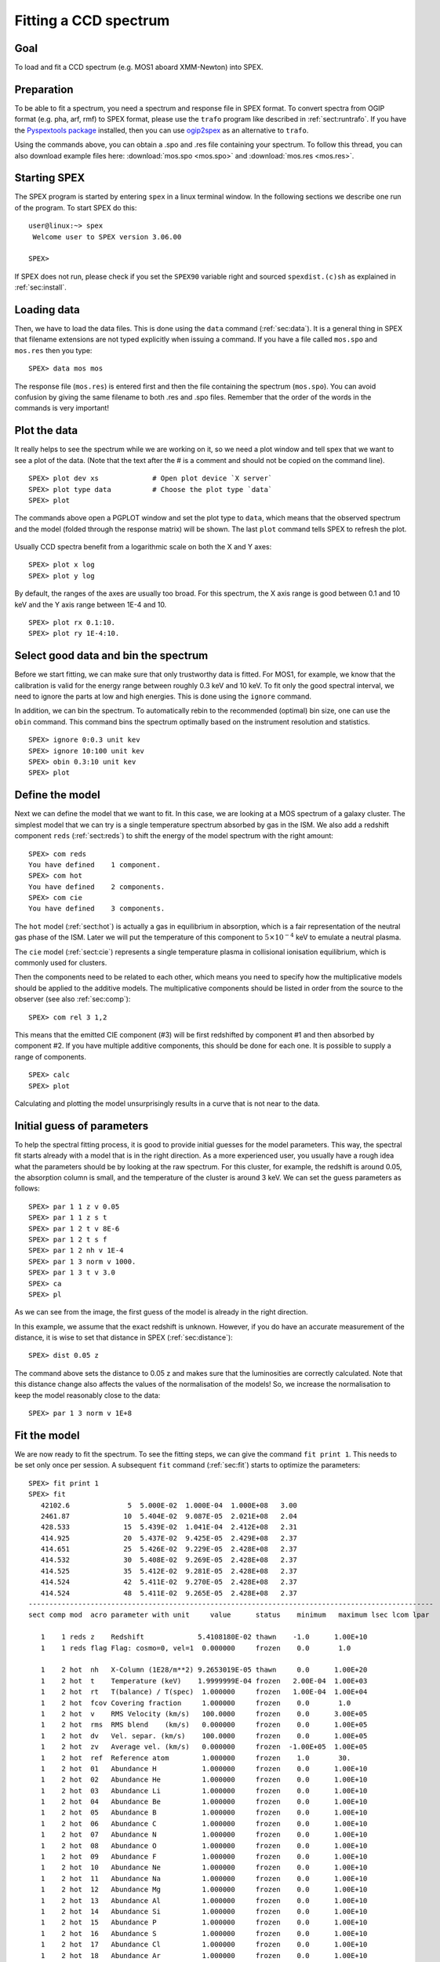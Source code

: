 .. _sec:ccdspectrum:

Fitting a CCD spectrum
======================

.. highlight :: none

Goal
----

To load and fit a CCD spectrum (e.g. MOS1 aboard XMM-Newton) into SPEX.

Preparation
-----------

To be able to fit a spectrum, you need a spectrum and response file in SPEX format. To convert spectra from OGIP
format (e.g. pha, arf, rmf) to SPEX format, please use the ``trafo`` program like described in :ref:`sect:runtrafo`.
If you have the `Pyspextools package <https://github.com/spex-xray/pyspextools>`_ installed, then you can use
`ogip2spex <https://spex-xray.github.io/pyspextools/tutorials/ogip2spex.html>`_ as an alternative to ``trafo``.

Using the commands above, you can obtain a .spo and .res file containing your spectrum. To follow this thread, you
can also download example files here: :download:`mos.spo <mos.spo>` and :download:`mos.res <mos.res>`.

Starting SPEX
-------------

The SPEX program is started by entering ``spex`` in a linux terminal window. In the following sections we describe
one run of the program. To start SPEX do this:

::

   user@linux:~> spex
    Welcome user to SPEX version 3.06.00

   SPEX>

If SPEX does not run, please check if you set the ``SPEX90`` variable right and sourced ``spexdist.(c)sh``
as explained in :ref:`sec:install`.

Loading data
------------

Then, we have to load the data files. This is done using the ``data`` command (:ref:`sec:data`). It is a general thing
in SPEX that filename extensions are not typed explicitly when issuing a command. If you have a file called
``mos.spo`` and ``mos.res`` then you type:

::

   SPEX> data mos mos

The response file (``mos.res``) is entered first and then the file containing the spectrum (``mos.spo``). You can avoid
confusion by giving the same filename to both .res and .spo files. Remember that the order of the words in the commands
is very important!

Plot the data
-------------

It really helps to see the spectrum while we are working on it, so we need a plot window and tell spex that we want
to see a plot of the data. (Note that the text after the # is a comment and should not be copied on the command line).

::

   SPEX> plot dev xs             # Open plot device `X server`
   SPEX> plot type data          # Choose the plot type `data`
   SPEX> plot

The commands above open a PGPLOT window and set the plot type to ``data``, which means that the observed spectrum
and the model (folded through the response matrix) will be shown. The last ``plot`` command tells SPEX to
refresh the plot.

.. figure:: ccd1.png
   :width: 600

Usually CCD spectra benefit from a logarithmic scale on both the X and Y axes:

::

   SPEX> plot x log
   SPEX> plot y log

.. figure:: ccd2.png
   :width: 600

By default, the ranges of the axes are usually too broad. For this spectrum, the X axis range is good between 0.1 and
10 keV and the Y axis range between 1E-4 and 10.

::

   SPEX> plot rx 0.1:10.
   SPEX> plot ry 1E-4:10.

.. figure:: ccd3.png
   :width: 600

Select good data and bin the spectrum
-------------------------------------

Before we start fitting, we can make sure that only trustworthy data is fitted. For MOS1, for example, we know that
the calibration is valid for the energy range between roughly 0.3 keV and 10 keV. To fit only the good spectral
interval, we need to ignore the parts at low and high energies. This is done using the ``ignore`` command.

In addition, we can bin the spectrum. To automatically rebin to the recommended (optimal) bin size, one can use
the ``obin`` command. This command bins the spectrum optimally based on the instrument resolution and statistics.

::

    SPEX> ignore 0:0.3 unit kev
    SPEX> ignore 10:100 unit kev
    SPEX> obin 0.3:10 unit kev
    SPEX> plot

.. figure:: ccd4.png
   :width: 600


Define the model
----------------

Next we can define the model that we want to fit. In this case, we are looking at a MOS spectrum of a
galaxy cluster. The simplest model that we can try is a single temperature spectrum absorbed by gas in
the ISM. We also add a redshift component ``reds`` (:ref:`sect:reds`) to shift the energy of the model
spectrum with the right amount:

::

    SPEX> com reds
    You have defined    1 component.
    SPEX> com hot
    You have defined    2 components.
    SPEX> com cie
    You have defined    3 components.

The ``hot`` model (:ref:`sect:hot`) is actually a gas in equilibrium in absorption, which is a fair representation of
the neutral gas phase of the ISM. Later we will put the temperature of this component to :math:`5 \times 10^{-4}` keV
to emulate a neutral plasma.

The ``cie`` model (:ref:`sect:cie`) represents a single temperature plasma in collisional ionisation equilibrium,
which is commonly used for clusters.

Then the components need to be related to each other, which means you need to specify how the multiplicative models
should be applied to the additive models. The multiplicative components should be listed in order from the source to
the observer (see also :ref:`sec:comp`):

::

    SPEX> com rel 3 1,2

This means that the emitted CIE component (#3) will be first redshifted by component #1 and then absorbed by component
#2. If you have multiple additive components, this should be done for each one. It is possible to supply a range of
components.

::

    SPEX> calc
    SPEX> plot

Calculating and plotting the model unsurprisingly results in a curve that is not near to the data.

.. figure:: ccd5.png
   :width: 600



Initial guess of parameters
---------------------------

To help the spectral fitting process, it is good to provide initial guesses for the model parameters. This way, the
spectral fit starts already with a model that is in the right direction. As a more experienced user, you usually have
a rough idea what the parameters should be by looking at the raw spectrum. For this cluster, for example, the
redshift is around 0.05, the absorption column is small, and the temperature of the cluster is around 3 keV.
We can set the guess parameters as follows:

::

    SPEX> par 1 1 z v 0.05
    SPEX> par 1 1 z s t
    SPEX> par 1 2 t v 8E-6
    SPEX> par 1 2 t s f
    SPEX> par 1 2 nh v 1E-4
    SPEX> par 1 3 norm v 1000.
    SPEX> par 1 3 t v 3.0
    SPEX> ca
    SPEX> pl

.. figure:: ccd6.png
   :width: 600

As we can see from the image, the first guess of the model is already in the right direction.

In this example, we assume that the exact redshift is unknown. However, if you do have an accurate measurement of
the distance, it is wise to set that distance in SPEX (:ref:`sec:distance`):

::

    SPEX> dist 0.05 z

The command above sets the distance to 0.05 z and makes sure that the luminosities are correctly calculated.
Note that this distance change also affects the values of the normalisation of the models! So, we increase
the normalisation to keep the model reasonably close to the data:

::

    SPEX> par 1 3 norm v 1E+8

Fit the model
-------------

We are now ready to fit the spectrum. To see the fitting steps, we can give the command ``fit print 1``. This needs
to be set only once per session. A subsequent ``fit`` command (:ref:`sec:fit`) starts to optimize the parameters:

::

    SPEX> fit print 1
    SPEX> fit
       42102.6              5  5.000E-02  1.000E-04  1.000E+08   3.00
       2461.87             10  5.404E-02  9.087E-05  2.021E+08   2.04
       428.533             15  5.439E-02  1.041E-04  2.412E+08   2.31
       414.925             20  5.437E-02  9.425E-05  2.429E+08   2.37
       414.651             25  5.426E-02  9.229E-05  2.428E+08   2.37
       414.532             30  5.408E-02  9.269E-05  2.428E+08   2.37
       414.525             35  5.412E-02  9.281E-05  2.428E+08   2.37
       414.524             42  5.411E-02  9.270E-05  2.428E+08   2.37
       414.524             48  5.411E-02  9.265E-05  2.428E+08   2.37
    --------------------------------------------------------------------------------------------------
    sect comp mod  acro parameter with unit     value      status    minimum   maximum lsec lcom lpar

       1    1 reds z    Redshift             5.4108180E-02 thawn    -1.0      1.00E+10
       1    1 reds flag Flag: cosmo=0, vel=1  0.000000     frozen    0.0       1.0

       1    2 hot  nh   X-Column (1E28/m**2) 9.2653019E-05 thawn     0.0      1.00E+20
       1    2 hot  t    Temperature (keV)    1.9999999E-04 frozen   2.00E-04  1.00E+03
       1    2 hot  rt   T(balance) / T(spec)  1.000000     frozen   1.00E-04  1.00E+04
       1    2 hot  fcov Covering fraction     1.000000     frozen    0.0       1.0
       1    2 hot  v    RMS Velocity (km/s)   100.0000     frozen    0.0      3.00E+05
       1    2 hot  rms  RMS blend    (km/s)   0.000000     frozen    0.0      1.00E+05
       1    2 hot  dv   Vel. separ. (km/s)    100.0000     frozen    0.0      1.00E+05
       1    2 hot  zv   Average vel. (km/s)   0.000000     frozen  -1.00E+05  1.00E+05
       1    2 hot  ref  Reference atom        1.000000     frozen    1.0       30.
       1    2 hot  01   Abundance H           1.000000     frozen    0.0      1.00E+10
       1    2 hot  02   Abundance He          1.000000     frozen    0.0      1.00E+10
       1    2 hot  03   Abundance Li          1.000000     frozen    0.0      1.00E+10
       1    2 hot  04   Abundance Be          1.000000     frozen    0.0      1.00E+10
       1    2 hot  05   Abundance B           1.000000     frozen    0.0      1.00E+10
       1    2 hot  06   Abundance C           1.000000     frozen    0.0      1.00E+10
       1    2 hot  07   Abundance N           1.000000     frozen    0.0      1.00E+10
       1    2 hot  08   Abundance O           1.000000     frozen    0.0      1.00E+10
       1    2 hot  09   Abundance F           1.000000     frozen    0.0      1.00E+10
       1    2 hot  10   Abundance Ne          1.000000     frozen    0.0      1.00E+10
       1    2 hot  11   Abundance Na          1.000000     frozen    0.0      1.00E+10
       1    2 hot  12   Abundance Mg          1.000000     frozen    0.0      1.00E+10
       1    2 hot  13   Abundance Al          1.000000     frozen    0.0      1.00E+10
       1    2 hot  14   Abundance Si          1.000000     frozen    0.0      1.00E+10
       1    2 hot  15   Abundance P           1.000000     frozen    0.0      1.00E+10
       1    2 hot  16   Abundance S           1.000000     frozen    0.0      1.00E+10
       1    2 hot  17   Abundance Cl          1.000000     frozen    0.0      1.00E+10
       1    2 hot  18   Abundance Ar          1.000000     frozen    0.0      1.00E+10
       1    2 hot  19   Abundance K           1.000000     frozen    0.0      1.00E+10
       1    2 hot  20   Abundance Ca          1.000000     frozen    0.0      1.00E+10
       1    2 hot  21   Abundance Sc          1.000000     frozen    0.0      1.00E+10
       1    2 hot  22   Abundance Ti          1.000000     frozen    0.0      1.00E+10
       1    2 hot  23   Abundance V           1.000000     frozen    0.0      1.00E+10
       1    2 hot  24   Abundance Cr          1.000000     frozen    0.0      1.00E+10
       1    2 hot  25   Abundance Mn          1.000000     frozen    0.0      1.00E+10
       1    2 hot  26   Abundance Fe          1.000000     frozen    0.0      1.00E+10
       1    2 hot  27   Abundance Co          1.000000     frozen    0.0      1.00E+10
       1    2 hot  28   Abundance Ni          1.000000     frozen    0.0      1.00E+10
       1    2 hot  29   Abundance Cu          1.000000     frozen    0.0      1.00E+10
       1    2 hot  30   Abundance Zn          1.000000     frozen    0.0      1.00E+10
       1    2 hot  file File electr.distrib.

       1    3 cie  norm ne nX V (1E64/m**3)  2.4279381E+08 thawn     0.0      1.00E+20
       1    3 cie  t    Temperature (keV)     2.372914     thawn    5.00E-04  1.00E+03
       1    3 cie  sig  Sigma                 0.000000     frozen    0.0      1.00E+04
       1    3 cie  sup  Sigma up              0.000000     frozen    0.0      1.00E+04
       1    3 cie  logt T grid (lin/log)      1.000000     frozen    0.0       1.0
       1    3 cie  ed   El  dens (1E20/m**3) 9.9999998E-15 frozen   1.00E-22  1.00E+10
       1    3 cie  it   Ion temp  (keV)       1.000000     frozen   1.00E-04  1.00E+07
       1    3 cie  rt   T(balance) / T(spec)  1.000000     frozen   1.00E-04  1.00E+04
       1    3 cie  vrms RMS Velocity (km/s)   0.000000     frozen    0.0      3.00E+05
       1    3 cie  ref  Reference atom        1.000000     frozen    1.0       30.
       1    3 cie  01   Abundance H           1.000000     frozen    0.0      1.00E+10
       1    3 cie  02   Abundance He          1.000000     frozen    0.0      1.00E+10
       1    3 cie  03   Abundance Li          1.000000     frozen    0.0      1.00E+10
       1    3 cie  04   Abundance Be          1.000000     frozen    0.0      1.00E+10
       1    3 cie  05   Abundance B           1.000000     frozen    0.0      1.00E+10
       1    3 cie  06   Abundance C           1.000000     frozen    0.0      1.00E+10
       1    3 cie  07   Abundance N           1.000000     frozen    0.0      1.00E+10
       1    3 cie  08   Abundance O           1.000000     frozen    0.0      1.00E+10
       1    3 cie  09   Abundance F           1.000000     frozen    0.0      1.00E+10
       1    3 cie  10   Abundance Ne          1.000000     frozen    0.0      1.00E+10
       1    3 cie  11   Abundance Na          1.000000     frozen    0.0      1.00E+10
       1    3 cie  12   Abundance Mg          1.000000     frozen    0.0      1.00E+10
       1    3 cie  13   Abundance Al          1.000000     frozen    0.0      1.00E+10
       1    3 cie  14   Abundance Si          1.000000     frozen    0.0      1.00E+10
       1    3 cie  15   Abundance P           1.000000     frozen    0.0      1.00E+10
       1    3 cie  16   Abundance S           1.000000     frozen    0.0      1.00E+10
       1    3 cie  17   Abundance Cl          1.000000     frozen    0.0      1.00E+10
       1    3 cie  18   Abundance Ar          1.000000     frozen    0.0      1.00E+10
       1    3 cie  19   Abundance K           1.000000     frozen    0.0      1.00E+10
       1    3 cie  20   Abundance Ca          1.000000     frozen    0.0      1.00E+10
       1    3 cie  21   Abundance Sc          1.000000     frozen    0.0      1.00E+10
       1    3 cie  22   Abundance Ti          1.000000     frozen    0.0      1.00E+10
       1    3 cie  23   Abundance V           1.000000     frozen    0.0      1.00E+10
       1    3 cie  24   Abundance Cr          1.000000     frozen    0.0      1.00E+10
       1    3 cie  25   Abundance Mn          1.000000     frozen    0.0      1.00E+10
       1    3 cie  26   Abundance Fe          1.000000     frozen    0.0      1.00E+10
       1    3 cie  27   Abundance Co          1.000000     frozen    0.0      1.00E+10
       1    3 cie  28   Abundance Ni          1.000000     frozen    0.0      1.00E+10
       1    3 cie  29   Abundance Cu          1.000000     frozen    0.0      1.00E+10
       1    3 cie  30   Abundance Zn          1.000000     frozen    0.0      1.00E+10
       1    3 cie  file File electr.distrib.
       1    3 cie  x1   T1/T0                 1.000000     frozen    1.0      1.00E+10
       1    3 cie  y1   N1/N0                 0.000000     frozen    0.0      1.00E+10


    Instrument     1 region    1 has norm    1.00000E+00 and is frozen

    --------------------------------------------------------------------------------
     Fluxes and restframe luminosities between   2.0000     and    10.000     keV

     sect comp mod   photon flux   energy flux nr of photons    luminosity
                  (phot/m**2/s)      (W/m**2)   (photons/s)           (W)
        1    3 cie    4.13667      2.229383E-15  2.655905E+51  1.422295E+36

    --------------------------------------------------------------------------------
     Fit method        : Classical Levenberg-Marquardt
     Fit statistic     : C-statistic
     C-statistic       :       414.52
     Expected C-stat   :       247.13 +/-        21.92
     Chi-squared value :       528.16
     Degrees of freedom:       239
     W-statistic       :         0.00

At the end of the optimization step, SPEX prints out an overview of the fit parameters and the fit statistics. Here we
can see that the fit improved, but there is still room for improvement.

.. figure:: ccd7.png
   :width: 600


Fitting abundances
------------------

Although the C-statistics are not too bad, there are still residuals in the spectrum, especially around the strongest
spectral lines. This is because the metal abundances in the gas are still fixed to 1.0. We can let the abundances vary
in the optimization by setting them to thawn:

::

    SPEX> par 1 3 08 s t
    SPEX> par 1 3 12 s t
    SPEX> par 1 3 14 s t
    SPEX> par 1 3 16 s t
    SPEX> par 1 3 18 s t
    SPEX> par 1 3 20 s t
    SPEX> par 1 3 26 s t
    SPEX> par 1 3 28 s t
    SPEX> fit

The optimization leads to an even better fit:

.. figure:: ccd8.png
   :width: 600

::

     Fit method        : Classical Levenberg-Marquardt
     Fit statistic     : C-statistic
     C-statistic       :       266.80
     Expected C-stat   :       247.12 +/-        21.91
     Chi-squared value :       366.77
     Degrees of freedom:       231
     W-statistic       :         0.00


Calculating errors
------------------

When we have the best fit, we can calculate the errors (:ref:`sec:error`). This has to be done per parameter.
Below we calculate, for example, the error on the best fit temperature:

::

    SPEX> error 1 3 t
     parameter          C-stat      Delta          Delta
       value            value       parameter     C-stat
    ----------------------------------------------------
       2.33348          267.68     -2.246547E-02    0.89
       2.31101          270.23     -4.493093E-02    3.44
       2.33348          267.68     -2.246547E-02    0.89
       2.33247          267.69     -2.346587E-02    0.90
       2.32425          268.52     -3.169394E-02    1.73
       2.32836          268.05     -2.758002E-02    1.26
       2.33042          267.87     -2.552295E-02    1.07
       2.33127          267.79     -2.466774E-02    1.00
       2.37841          267.71      2.246547E-02    0.92
       2.40087          270.28      4.493093E-02    3.49
       2.37841          267.71      2.246547E-02    0.92
       2.37914          267.77      2.319646E-02    0.98
       2.37940          267.78      2.345586E-02    0.99
       2.37974          267.81      2.379751E-02    1.02
     Parameter   1    3 t   :    2.3559     Errors:  -2.46677E-02 ,   2.37975E-02

The error command reports the best fit value for the temperature and the lower and upper 1 sigma (68%) confidence
level.

Usually, the error calculation stage is the end point of a spectral analysis. In this example,
we can quit SPEX now:

::

    SPEX> quit
    Thank you for using SPEX!
